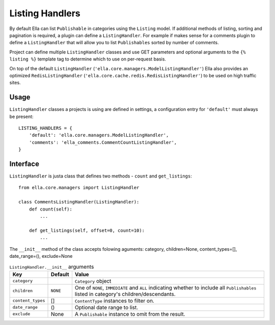 .. _plugins-listing-handlers:

Listing Handlers
################

By default Ella can list ``Publishable`` in categories using the ``Listing``
model. If additional methods of listing, sorting and pagination is required, a
plugin can define a ``ListingHandler``. For example if makes sense for a
comments plugin to define a ``ListingHandler`` that will allow you to list
``Publishables`` sorted by number of comments.

Project can define multiple ``ListingHandler`` classes and use GET parameters
and optional arguments to the ``{% listing %}`` template tag to determine which
to use on per-request basis.

On top of the default ``ListingHandler``
(``'ella.core.managers.ModelListingHandler'``) Ella also provides an optimized
``RedisListingHandler`` (``'ella.core.cache.redis.RedisListingHandler'``) to be
used on high traffic sites.

Usage
*****

``ListingHandler`` classes a projects is using are defined in settings, a
configuration entry for ``'default'`` must always be present::

    LISTING_HANDLERS = { 
        'default': 'ella.core.managers.ModelListingHandler',
        'comments': 'ella_comments.CommentCountListingHandler',
    }

Interface
*********

``ListingHandler`` is justa class that defines two methods - ``count`` and
``get_listings``::

    from ella.core.managers import ListingHandler

    class CommentsListingHandler(ListingHandler):
        def count(self):
            ...

        def get_listings(self, offset=0, count=10):
            ...

The ``__init__`` method of the class accepts folowing aguments:
category, children=None, content_types=[], date_range=(), exclude=None

.. table:: ``ListingHandler.__init__`` arguments

    ==================== =============  ================================================
    Key                  Default        Value
    ==================== =============  ================================================
    ``category``                        ``Category`` object
    ``children``         ``NONE``       One of ``NONE``, ``IMMEDIATE`` and
                                        ``ALL`` indicating whether to include all 
                                        ``Publishables`` listed in category's
                                        children/descendants. 
    ``content_types``    []             ``ContentType`` instances to filter on.
    ``date_range``       ()             Optional date range to list.
    ``exclude``          None           A ``Publishable`` instance to omit from the
                                        result.
    ==================== =============  ================================================


